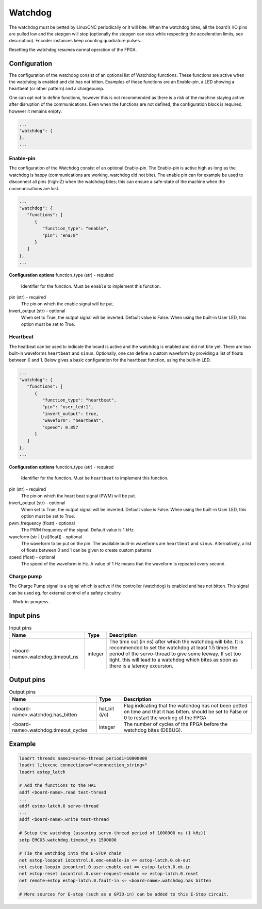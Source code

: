 ========
Watchdog
========

The watchdog must be petted by LinuxCNC periodically or it will bite. When the watchdog bites, all 
the board’s I/O pins are pulled low and the stepgen will stop (optionally the stepgen can stop while
respecting the acceleration limits, see description). Encoder instances keep counting quadrature pulses.

Resetting the watchdog resumes normal operation of the FPGA.

.. info::
   The Watchdog is a module which must be present in the configuration of the FPGA. It is therefore
   not part of the ``modules`` section; it is part of the card configuration.

Configuration
=============

.. info::
   Changed in Litex-CNC version 2.0. 

The configuration of the watchdog consist of an optional list of Watchdog functions. These
functions are active when the watchdog is enabled and did has not bitten. Examples of these
functions are an Enable-pin, a LED showing a heartbeat (or other pattern) and a chargepump.

One can opt not to define functions, however this is not recommended as there is a
risk of the machine staying active after disruption of the communications. Even when the
functions are not defined, the configuration block is required, however it remains empty.

.. code-block:: json

   ...
   "watchdog": {
   },
   ...

Enable-pin
----------
The configuration of the Watchdog consist of an optional Enable-pin. The Enable-pin is
active high as long as the watchdog is happy (communications are working, watchdog did
not bite). The enable pin can for example be used to disconnect all pins (high-Z) when
the watchdog bites; this can ensure a safe-state of the machine when the communications
are lost. 

.. code-block:: json

   ...
   "watchdog": {
      "functions": [
         {
            "function_type": "enable",
            "pin": "ena:0"
         }
      ]
   },
   ...

**Configuration options**
function_type (str) - required
    Identifier for the function. Must be ``enable`` to implement this function.
pin (str) - required
    The pin on which the enable signal will be put.
invert_output (str) - optional
    When set to True, the output signal will be inverted. Default value is False. When
    using the built-in User LED, this option must be set to True.

Heartbeat
---------
The heatbeat can be used to indicate the board is active and the watchdog is enabled and
did not bite yet. There are two built-in waveforms ``heartbeat`` and ``sinus``. Optionally,
one can define a custom waveform by providing a list of floats between 0 and 1. Below gives
a basic configuration for the heartbeat function, using the built-in LED.

.. code-block:: json

   ...
   "watchdog": {
      "functions": [
         {
            "function_type": "heartbeat",
            "pin": "user_led:1",
            "invert_output": true,
            "waveform": "heartbeat",
            "speed": 0.857
         }
      ]
   },
   ...

**Configuration options**
function_type (str) - required
    Identifier for the function. Must be ``heartbeat`` to implement this function.
pin (str) - required
    The pin on which the heart beat signal (PWM) will be put.
invert_output (str) - optional
    When set to True, the output signal will be inverted. Default value is False. When
    using the built-in User LED, this option must be set to True.
pwm_frequency (float) - optional
    The PWM frequency of the signal. Default value is 1 kHz.
waveform (str | List[float]) - optional
    The waveform to be put on the pin. The available built-in waveforms are ``heartbeat`` 
    and ``sinus``. Alternatively, a list of floats between 0 and 1 can be given to create
    custom patterns
speed (float) - optional
    The speed of the waveform in Hz. A value of 1 Hz means that the waveform is repeated
    every second.

Charge pump
-----------
The Charge Pump signal is a signal which is active if the controller (watchdog) is enabled
and has not bitten. This signal can be used eg. for external control of a safety circuitry. 

...Work-in-progress..


Input pins
==========

.. csv-table:: Input pins
   :header: "Name", "Type", "Description"
   :widths: auto
   
   "<board-name>.watchdog.timeout_ns", "integer", "The time out (in ns) after which the watchdog will bite. It is recommended to set the watchdog at least 1.5 times the period of the servo-thread to give some leeway. If set too tight, this will lead to a watchdog which bites as soon as there is a latency excursion."


Output pins
===========

.. csv-table:: Output pins
   :header: "Name", "Type", "Description"
   :widths: auto
   
   "<board-name>.watchdog.has_bitten", "hal_bit (i/o)", "Flag indicating that the watchdog has not been petted on time and that it has bitten. should be set to False or 0 to restart the working of the FPGA"
   "<board-name>.watchdog.timeout_cycles", "integer", "The number of cycles of the FPGA before the watchdog bites (DEBUG)."

Example
=======

.. code-block::

    loadrt threads name1=servo-thread period1=10000000
    loadrt litexcnc connections="<connnection_string>"
    loadrt estop_latch
    
    # Add the functions to the HAL
    addf <board-name>.read test-thread
    ...
    addf estop-latch.0 servo-thread
    ...
    addf <board-name>.write test-thread

    # Setup the watchdog (assuming servo-thread period of 1000000 ns (1 kHz))
    setp EMCO5.watchdog.timeout_ns 1500000

    # Tie the watchdog into the E-STOP chain
    net estop-loopout iocontrol.0.emc-enable-in <= estop-latch.0.ok-out
    net estop-loopin iocontrol.0.user-enable-out => estop-latch.0.ok-in
    net estop-reset iocontrol.0.user-request-enable => estop-latch.0.reset
    net remote-estop estop-latch.0.fault-in <= <board-name>.watchdog.has_bitten

    # More sources for E-stop (such as a GPIO-in) can be added to this E-Stop circuit.
